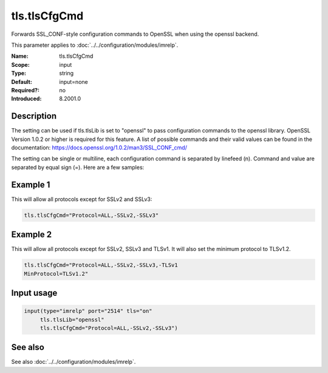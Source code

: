 .. _param-imrelp-tls-tlscfgcmd:
.. _imrelp.parameter.input.tls-tlscfgcmd:

tls.tlsCfgCmd
=============

.. index::
   single: imrelp; tls.tlsCfgCmd
   single: tls.tlsCfgCmd

.. summary-start

Forwards SSL_CONF-style configuration commands to OpenSSL when using the openssl backend.

.. summary-end

This parameter applies to :doc:`../../configuration/modules/imrelp`.

:Name: tls.tlsCfgCmd
:Scope: input
:Type: string
:Default: input=none
:Required?: no
:Introduced: 8.2001.0

Description
-----------
The setting can be used if tls.tlsLib is set to "openssl" to pass configuration
commands to the openssl library. OpenSSL Version 1.0.2 or higher is required for
this feature. A list of possible commands and their valid values can be found in
the documentation: https://docs.openssl.org/1.0.2/man3/SSL_CONF_cmd/

The setting can be single or multiline, each configuration command is separated
by linefeed (\n). Command and value are separated by equal sign (=). Here are a
few samples:

Example 1
---------

This will allow all protocols except for SSLv2 and SSLv3:

.. code-block:: none

   tls.tlsCfgCmd="Protocol=ALL,-SSLv2,-SSLv3"

Example 2
---------

This will allow all protocols except for SSLv2, SSLv3 and TLSv1.
It will also set the minimum protocol to TLSv1.2.

.. code-block:: none

   tls.tlsCfgCmd="Protocol=ALL,-SSLv2,-SSLv3,-TLSv1
   MinProtocol=TLSv1.2"

Input usage
-----------
.. _param-imrelp-input-tls-tlscfgcmd:
.. _imrelp.parameter.input.tls-tlscfgcmd-usage:

.. code-block:: rsyslog

   input(type="imrelp" port="2514" tls="on"
        tls.tlsLib="openssl"
        tls.tlsCfgCmd="Protocol=ALL,-SSLv2,-SSLv3")

See also
--------
See also :doc:`../../configuration/modules/imrelp`.
